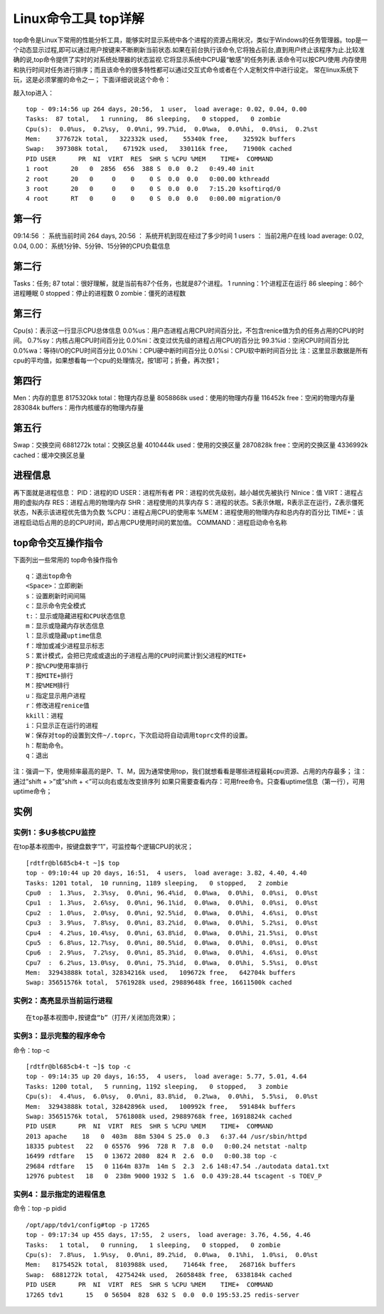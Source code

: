 .. _top:

Linux命令工具 top详解
=======================


top命令是Linux下常用的性能分析工具，能够实时显示系统中各个进程的资源占用状况，类似于Windows的任务管理器。top是一个动态显示过程,即可以通过用户按键来不断刷新当前状态.如果在前台执行该命令,它将独占前台,直到用户终止该程序为止.比较准确的说,top命令提供了实时的对系统处理器的状态监视.它将显示系统中CPU最“敏感”的任务列表.该命令可以按CPU使用.内存使用和执行时间对任务进行排序；而且该命令的很多特性都可以通过交互式命令或者在个人定制文件中进行设定。
常在linux系统下玩，这是必须掌握的命令之一；
下面详细说说这个命令：

敲入top进入：
::

	top - 09:14:56 up 264 days, 20:56,  1 user,  load average: 0.02, 0.04, 0.00
	Tasks:  87 total,   1 running,  86 sleeping,   0 stopped,   0 zombie
	Cpu(s):  0.0%us,  0.2%sy,  0.0%ni, 99.7%id,  0.0%wa,  0.0%hi,  0.0%si,  0.2%st
	Mem:    377672k total,   322332k used,    55340k free,    32592k buffers
	Swap:   397308k total,    67192k used,   330116k free,    71900k cached
	PID USER      PR  NI  VIRT  RES  SHR S %CPU %MEM    TIME+  COMMAND
	1 root      20   0  2856  656  388 S  0.0  0.2   0:49.40 init
	2 root      20   0     0    0    0 S  0.0  0.0   0:00.00 kthreadd
	3 root      20   0     0    0    0 S  0.0  0.0   7:15.20 ksoftirqd/0
	4 root      RT   0     0    0    0 S  0.0  0.0   0:00.00 migration/0
	


第一行
-------------
09:14:56 ：     系统当前时间
264 days, 20:56 ：   系统开机到现在经过了多少时间
1 users  ：            当前2用户在线
load average: 0.02, 0.04, 0.00：        系统1分钟、5分钟、15分钟的CPU负载信息

第二行
-------------
Tasks：任务;
87 total：很好理解，就是当前有87个任务，也就是87个进程。
1 running：1个进程正在运行
86 sleeping：86个进程睡眠
0 stopped：停止的进程数
0 zombie：僵死的进程数

第三行
-------------
Cpu(s)：表示这一行显示CPU总体信息
0.0%us：用户态进程占用CPU时间百分比，不包含renice值为负的任务占用的CPU的时间。
0.7%sy：内核占用CPU时间百分比
0.0%ni：改变过优先级的进程占用CPU的百分比
99.3%id：空闲CPU时间百分比
0.0%wa：等待I/O的CPU时间百分比
0.0%hi：CPU硬中断时间百分比
0.0%si：CPU软中断时间百分比
注：这里显示数据是所有cpu的平均值，如果想看每一个cpu的处理情况，按1即可；折叠，再次按1；

第四行
-------------
Men：内存的意思
8175320kk total：物理内存总量
8058868k used：使用的物理内存量
116452k free：空闲的物理内存量
283084k buffers：用作内核缓存的物理内存量

第五行
-------------
Swap：交换空间
6881272k total：交换区总量
4010444k used：使用的交换区量
2870828k free：空闲的交换区量
4336992k cached：缓冲交换区总量

进程信息
----------------
再下面就是进程信息：
PID：进程的ID
USER：进程所有者
PR：进程的优先级别，越小越优先被执行
NInice：值
VIRT：进程占用的虚拟内存
RES：进程占用的物理内存
SHR：进程使用的共享内存
S：进程的状态。S表示休眠，R表示正在运行，Z表示僵死状态，N表示该进程优先值为负数
%CPU：进程占用CPU的使用率
%MEM：进程使用的物理内存和总内存的百分比
TIME+：该进程启动后占用的总的CPU时间，即占用CPU使用时间的累加值。
COMMAND：进程启动命令名称

top命令交互操作指令
-------------------------------
下面列出一些常用的 top命令操作指令
::

	q：退出top命令
	<Space>：立即刷新
	s：设置刷新时间间隔
	c：显示命令完全模式
	t:：显示或隐藏进程和CPU状态信息
	m：显示或隐藏内存状态信息
	l：显示或隐藏uptime信息
	f：增加或减少进程显示标志
	S：累计模式，会把已完成或退出的子进程占用的CPU时间累计到父进程的MITE+
	P：按%CPU使用率排行
	T：按MITE+排行
	M：按%MEM排行
	u：指定显示用户进程
	r：修改进程renice值
	kkill：进程
	i：只显示正在运行的进程
	W：保存对top的设置到文件~/.toprc，下次启动将自动调用toprc文件的设置。
	h：帮助命令。
	q：退出


注：强调一下，使用频率最高的是P、T、M，因为通常使用top，我们就想看看是哪些进程最耗cpu资源、占用的内存最多；
注：通过”shift + >”或”shift + <”可以向右或左改变排序列
如果只需要查看内存：可用free命令。只查看uptime信息（第一行），可用uptime命令；

实例
----------
实例1：多U多核CPU监控
~~~~~~~~~~~~~~~~~~~~~~~~~~~~~~~~~~
在top基本视图中，按键盘数字“1”，可监控每个逻辑CPU的状况；
::

	[rdtfr@bl685cb4-t ~]$ top
	top - 09:10:44 up 20 days, 16:51,  4 users,  load average: 3.82, 4.40, 4.40
	Tasks: 1201 total,  10 running, 1189 sleeping,   0 stopped,   2 zombie
	Cpu0  :  1.3%us,  2.3%sy,  0.0%ni, 96.4%id,  0.0%wa,  0.0%hi,  0.0%si,  0.0%st
	Cpu1  :  1.3%us,  2.6%sy,  0.0%ni, 96.1%id,  0.0%wa,  0.0%hi,  0.0%si,  0.0%st
	Cpu2  :  1.0%us,  2.0%sy,  0.0%ni, 92.5%id,  0.0%wa,  0.0%hi,  4.6%si,  0.0%st
	Cpu3  :  3.9%us,  7.8%sy,  0.0%ni, 83.2%id,  0.0%wa,  0.0%hi,  5.2%si,  0.0%st
	Cpu4  :  4.2%us, 10.4%sy,  0.0%ni, 63.8%id,  0.0%wa,  0.0%hi, 21.5%si,  0.0%st
	Cpu5  :  6.8%us, 12.7%sy,  0.0%ni, 80.5%id,  0.0%wa,  0.0%hi,  0.0%si,  0.0%st
	Cpu6  :  2.9%us,  7.2%sy,  0.0%ni, 85.3%id,  0.0%wa,  0.0%hi,  4.6%si,  0.0%st
	Cpu7  :  6.2%us, 13.0%sy,  0.0%ni, 75.3%id,  0.0%wa,  0.0%hi,  5.5%si,  0.0%st
	Mem:  32943888k total, 32834216k used,   109672k free,   642704k buffers
	Swap: 35651576k total,  5761928k used, 29889648k free, 16611500k cached


实例2：高亮显示当前运行进程
~~~~~~~~~~~~~~~~~~~~~~~~~~~~~~~~~~~~~~~~~~~~~
::

	在top基本视图中,按键盘“b”（打开/关闭加亮效果）；


实例3：显示完整的程序命令
~~~~~~~~~~~~~~~~~~~~~~~~~~~~~~~~~~~~~~~~~~
命令：top -c
::

	[rdtfr@bl685cb4-t ~]$ top -c
	top - 09:14:35 up 20 days, 16:55,  4 users,  load average: 5.77, 5.01, 4.64
	Tasks: 1200 total,   5 running, 1192 sleeping,   0 stopped,   3 zombie
	Cpu(s):  4.4%us,  6.0%sy,  0.0%ni, 83.8%id,  0.2%wa,  0.0%hi,  5.5%si,  0.0%st
	Mem:  32943888k total, 32842896k used,   100992k free,   591484k buffers
	Swap: 35651576k total,  5761808k used, 29889768k free, 16918824k cached
	PID USER      PR  NI  VIRT  RES  SHR S %CPU %MEM    TIME+  COMMAND
	2013 apache    18   0  403m  88m 5304 S 25.0  0.3   6:37.44 /usr/sbin/httpd
	18335 pubtest   22   0 65576  996  728 R  7.8  0.0   0:00.24 netstat -naltp
	16499 rdtfare   15   0 13672 2080  824 R  2.6  0.0   0:00.38 top -c
	29684 rdtfare   15   0 1164m 837m  14m S  2.3  2.6 148:47.54 ./autodata data1.txt
	12976 pubtest   18   0  238m 9000 1932 S  1.6  0.0 439:28.44 tscagent -s TOEV_P


实例4：显示指定的进程信息
~~~~~~~~~~~~~~~~~~~~~~~~~~~~~~~~~~~~~~~~~~
命令：top -p pidid
::

	/opt/app/tdv1/config#top -p 17265
	top - 09:17:34 up 455 days, 17:55,  2 users,  load average: 3.76, 4.56, 4.46
	Tasks:   1 total,   0 running,   1 sleeping,   0 stopped,   0 zombie
	Cpu(s):  7.8%us,  1.9%sy,  0.0%ni, 89.2%id,  0.0%wa,  0.1%hi,  1.0%si,  0.0%st
	Mem:   8175452k total,  8103988k used,    71464k free,   268716k buffers
	Swap:  6881272k total,  4275424k used,  2605848k free,  6338184k cached
	PID USER      PR  NI  VIRT  RES  SHR S %CPU %MEM    TIME+  COMMAND
	17265 tdv1      15   0 56504  828  632 S  0.0  0.0 195:53.25 redis-server

